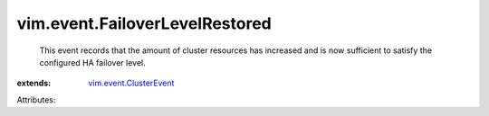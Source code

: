 .. _vim.event.ClusterEvent: ../../vim/event/ClusterEvent.rst


vim.event.FailoverLevelRestored
===============================
  This event records that the amount of cluster resources has increased and is now sufficient to satisfy the configured HA failover level.
:extends: vim.event.ClusterEvent_

Attributes:

